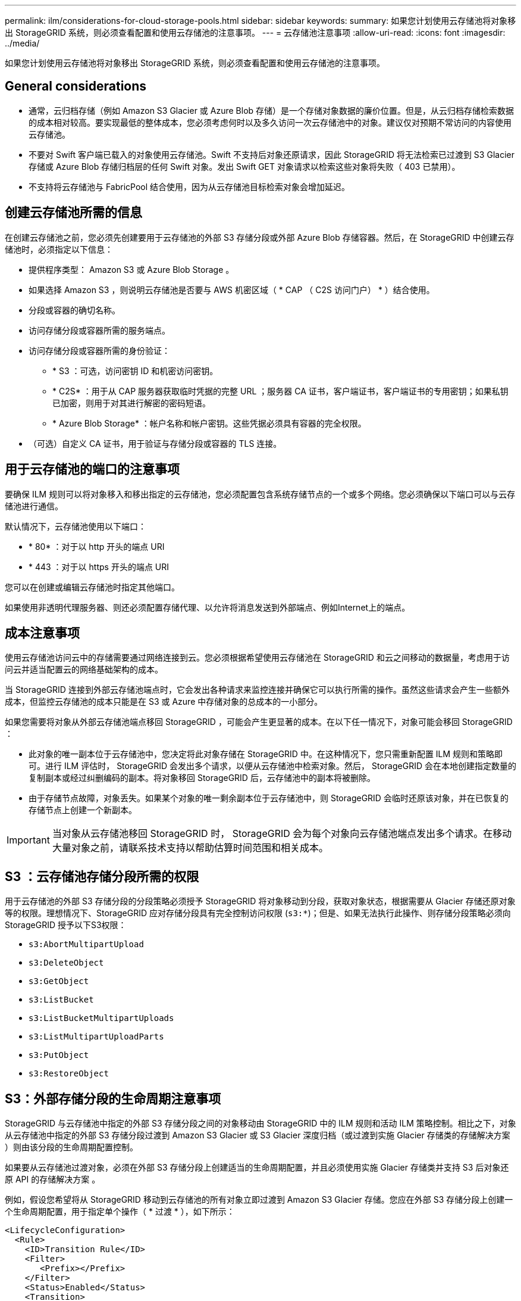 ---
permalink: ilm/considerations-for-cloud-storage-pools.html 
sidebar: sidebar 
keywords:  
summary: 如果您计划使用云存储池将对象移出 StorageGRID 系统，则必须查看配置和使用云存储池的注意事项。 
---
= 云存储池注意事项
:allow-uri-read: 
:icons: font
:imagesdir: ../media/


[role="lead"]
如果您计划使用云存储池将对象移出 StorageGRID 系统，则必须查看配置和使用云存储池的注意事项。



== General considerations

* 通常，云归档存储（例如 Amazon S3 Glacier 或 Azure Blob 存储）是一个存储对象数据的廉价位置。但是，从云归档存储检索数据的成本相对较高。要实现最低的整体成本，您必须考虑何时以及多久访问一次云存储池中的对象。建议仅对预期不常访问的内容使用云存储池。
* 不要对 Swift 客户端已载入的对象使用云存储池。Swift 不支持后对象还原请求，因此 StorageGRID 将无法检索已过渡到 S3 Glacier 存储或 Azure Blob 存储归档层的任何 Swift 对象。发出 Swift GET 对象请求以检索这些对象将失败（ 403 已禁用）。
* 不支持将云存储池与 FabricPool 结合使用，因为从云存储池目标检索对象会增加延迟。




== 创建云存储池所需的信息

在创建云存储池之前，您必须先创建要用于云存储池的外部 S3 存储分段或外部 Azure Blob 存储容器。然后，在 StorageGRID 中创建云存储池时，必须指定以下信息：

* 提供程序类型： Amazon S3 或 Azure Blob Storage 。
* 如果选择 Amazon S3 ，则说明云存储池是否要与 AWS 机密区域（ * CAP （ C2S 访问门户） * ）结合使用。
* 分段或容器的确切名称。
* 访问存储分段或容器所需的服务端点。
* 访问存储分段或容器所需的身份验证：
+
** * S3 ：可选，访问密钥 ID 和机密访问密钥。
** * C2S* ：用于从 CAP 服务器获取临时凭据的完整 URL ；服务器 CA 证书，客户端证书，客户端证书的专用密钥；如果私钥已加密，则用于对其进行解密的密码短语。
** * Azure Blob Storage* ：帐户名称和帐户密钥。这些凭据必须具有容器的完全权限。


* （可选）自定义 CA 证书，用于验证与存储分段或容器的 TLS 连接。




== 用于云存储池的端口的注意事项

要确保 ILM 规则可以将对象移入和移出指定的云存储池，您必须配置包含系统存储节点的一个或多个网络。您必须确保以下端口可以与云存储池进行通信。

默认情况下，云存储池使用以下端口：

* * 80* ：对于以 http 开头的端点 URI
* * 443 ：对于以 https 开头的端点 URI


您可以在创建或编辑云存储池时指定其他端口。

如果使用非透明代理服务器、则还必须配置存储代理、以允许将消息发送到外部端点、例如Internet上的端点。



== 成本注意事项

使用云存储池访问云中的存储需要通过网络连接到云。您必须根据希望使用云存储池在 StorageGRID 和云之间移动的数据量，考虑用于访问云并适当配置云的网络基础架构的成本。

当 StorageGRID 连接到外部云存储池端点时，它会发出各种请求来监控连接并确保它可以执行所需的操作。虽然这些请求会产生一些额外成本，但监控云存储池的成本只能是在 S3 或 Azure 中存储对象的总成本的一小部分。

如果您需要将对象从外部云存储池端点移回 StorageGRID ，可能会产生更显著的成本。在以下任一情况下，对象可能会移回 StorageGRID ：

* 此对象的唯一副本位于云存储池中，您决定将此对象存储在 StorageGRID 中。在这种情况下，您只需重新配置 ILM 规则和策略即可。进行 ILM 评估时， StorageGRID 会发出多个请求，以便从云存储池中检索对象。然后， StorageGRID 会在本地创建指定数量的复制副本或经过纠删编码的副本。将对象移回 StorageGRID 后，云存储池中的副本将被删除。
* 由于存储节点故障，对象丢失。如果某个对象的唯一剩余副本位于云存储池中，则 StorageGRID 会临时还原该对象，并在已恢复的存储节点上创建一个新副本。



IMPORTANT: 当对象从云存储池移回 StorageGRID 时， StorageGRID 会为每个对象向云存储池端点发出多个请求。在移动大量对象之前，请联系技术支持以帮助估算时间范围和相关成本。



== S3 ：云存储池存储分段所需的权限

用于云存储池的外部 S3 存储分段的分段策略必须授予 StorageGRID 将对象移动到分段，获取对象状态，根据需要从 Glacier 存储还原对象等的权限。理想情况下、StorageGRID 应对存储分段具有完全控制访问权限 (`s3:*`)；但是、如果无法执行此操作、则存储分段策略必须向StorageGRID 授予以下S3权限：

* `s3:AbortMultipartUpload`
* `s3:DeleteObject`
* `s3:GetObject`
* `s3:ListBucket`
* `s3:ListBucketMultipartUploads`
* `s3:ListMultipartUploadParts`
* `s3:PutObject`
* `s3:RestoreObject`




== S3：外部存储分段的生命周期注意事项

StorageGRID 与云存储池中指定的外部 S3 存储分段之间的对象移动由 StorageGRID 中的 ILM 规则和活动 ILM 策略控制。相比之下，对象从云存储池中指定的外部 S3 存储分段过渡到 Amazon S3 Glacier 或 S3 Glacier 深度归档（或过渡到实施 Glacier 存储类的存储解决方案 ）则由该分段的生命周期配置控制。

如果要从云存储池过渡对象，必须在外部 S3 存储分段上创建适当的生命周期配置，并且必须使用实施 Glacier 存储类并支持 S3 后对象还原 API 的存储解决方案 。

例如，假设您希望将从 StorageGRID 移动到云存储池的所有对象立即过渡到 Amazon S3 Glacier 存储。您应在外部 S3 存储分段上创建一个生命周期配置，用于指定单个操作（ * 过渡 * ），如下所示：

[listing]
----
<LifecycleConfiguration>
  <Rule>
    <ID>Transition Rule</ID>
    <Filter>
       <Prefix></Prefix>
    </Filter>
    <Status>Enabled</Status>
    <Transition>
      <Days>0</Days>
      <StorageClass>GLACIER</StorageClass>
    </Transition>
  </Rule>
</LifecycleConfiguration>
----
此规则会在创建所有存储分段对象的日期（即从 StorageGRID 迁移到云存储池的日期）将这些对象过渡到 Amazon S3 Glacier 。


IMPORTANT: 配置外部存储分段的生命周期时，切勿使用 * 到期 * 操作来定义对象何时过期。到期操作发生原因 外部存储系统以删除已过期的对象。如果稍后尝试从 StorageGRID 访问已过期的对象，则无法找到已删除的对象。

如果要将云存储池中的对象过渡到S3 Glacier深度归档(而不是Amazon S3 Glacier)、请指定 `<StorageClass>DEEP_ARCHIVE</StorageClass>` 在存储分段生命周期内。但是、请注意、您不能使用 `Expedited` 用于从S3 Glacier Deep Archive还原对象的层。



== Azure ：访问层注意事项

配置 Azure 存储帐户时，您可以将默认访问层设置为热或冷。创建用于云存储池的存储帐户时，应使用热层作为默认层。即使 StorageGRID 在将对象移动到云存储池时会立即将层设置为归档，但使用默认设置 " 热 " 可确保在至少 30 天之前从冷层中删除的对象不会收到提前删除费用。



== Azure ：不支持生命周期管理

请勿对与云存储池一起使用的容器使用 Azure Blob Storage 生命周期管理。生命周期操作可能会干扰云存储池操作。

.相关信息
link:creating-cloud-storage-pool.html["创建云存储池"]

link:s3-authentication-details-for-cloud-storage-pool.html["S3 ：指定云存储池的身份验证详细信息"]

link:c2s-s3-authentication-details-for-cloud-storage-pool.html["C2S S3 ：指定云存储池的身份验证详细信息"]

link:azure-authentication-details-for-cloud-storage-pool.html["Azure：指定云存储池的身份验证详细信息"]

link:../admin/index.html["管理 StorageGRID"]
